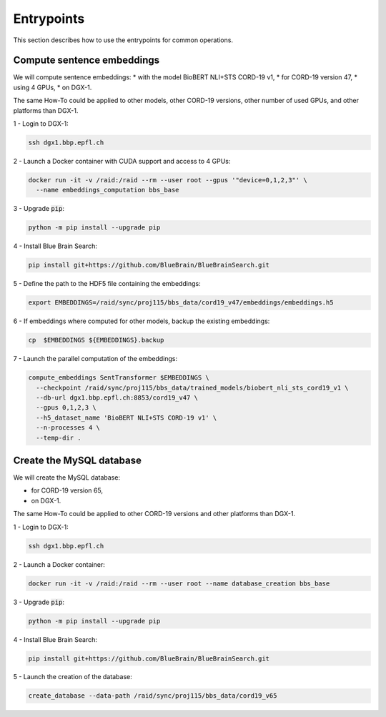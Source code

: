 Entrypoints
===========

This section describes how to use the entrypoints for common operations.


Compute sentence embeddings
---------------------------

We will compute sentence embeddings:
* with the model BioBERT NLI+STS CORD-19 v1,
* for CORD-19 version 47,
* using 4 GPUs,
* on DGX-1.

The same How-To could be applied to other models, other CORD-19 versions,
other number of used GPUs, and other platforms than DGX-1.

1 - Login to DGX-1:

.. code-block:: bash

    ssh dgx1.bbp.epfl.ch

2 - Launch a Docker container with CUDA support and access to 4 GPUs:

.. code-block:: bash

    docker run -it -v /raid:/raid --rm --user root --gpus '"device=0,1,2,3"' \
      --name embeddings_computation bbs_base

3 - Upgrade :code:`pip`:

.. code-block:: bash

    python -m pip install --upgrade pip

4 - Install Blue Brain Search:

.. code-block:: bash

    pip install git+https://github.com/BlueBrain/BlueBrainSearch.git

5 - Define the path to the HDF5 file containing the embeddings:

.. code-block:: bash

    export EMBEDDINGS=/raid/sync/proj115/bbs_data/cord19_v47/embeddings/embeddings.h5

6 - If embeddings where computed for other models, backup the existing embeddings:

.. code-block:: bash

    cp  $EMBEDDINGS ${EMBEDDINGS}.backup

7 - Launch the parallel computation of the embeddings:

.. code-block:: bash

    compute_embeddings SentTransformer $EMBEDDINGS \
      --checkpoint /raid/sync/proj115/bbs_data/trained_models/biobert_nli_sts_cord19_v1 \
      --db-url dgx1.bbp.epfl.ch:8853/cord19_v47 \
      --gpus 0,1,2,3 \
      --h5_dataset_name 'BioBERT NLI+STS CORD-19 v1' \
      --n-processes 4 \
      --temp-dir .


Create the MySQL database
-------------------------

We will create the MySQL database:

* for CORD-19 version 65,
* on DGX-1.

The same How-To could be applied to other CORD-19 versions and other platforms
than DGX-1.

1 - Login to DGX-1:

.. code-block:: bash

    ssh dgx1.bbp.epfl.ch

2 - Launch a Docker container:

.. code-block:: bash

    docker run -it -v /raid:/raid --rm --user root --name database_creation bbs_base

3 - Upgrade :code:`pip`:

.. code-block:: bash

    python -m pip install --upgrade pip

4 - Install Blue Brain Search:

.. code-block:: bash

    pip install git+https://github.com/BlueBrain/BlueBrainSearch.git

5 - Launch the creation of the database:

.. code-block:: bash

    create_database --data-path /raid/sync/proj115/bbs_data/cord19_v65
